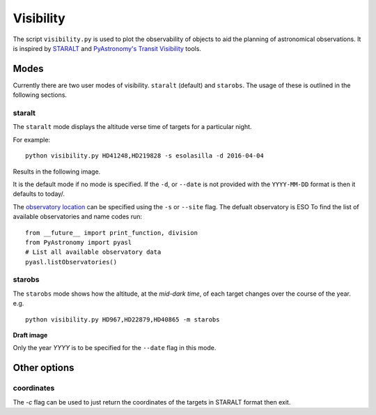 ==========
Visibility
==========

The script ``visibility.py`` is used to plot the observability of objects to aid the planning of astronomical observations. It is inspired by `STARALT <http://catserver.ing.iac.es/staralt/>`_ and `PyAstronomy's Transit Visibility <http://www.hs.uni-hamburg.de/DE/Ins/Per/Czesla/PyA/PyA/pyaslDoc/aslDoc/transitVisibility.html>`_ tools.


Modes
======
Currently there are two user modes of visibility. ``staralt`` (default) and  ``starobs``. The usage of these is outlined in the following sections.


staralt
-------
The ``staralt`` mode displays the altitude verse time of targets for a particular night.

For example::

    python visibility.py HD41248,HD219828 -s esolasilla -d 2016-04-04

Results in the following image.

.. image:: visibility_staralt.png
   :scale: 35 %
   :alt: Target altitude during a night.
   :align: center

It is the default mode if no mode is specified. If the ``-d``, or ``--date`` is not provided with the ``YYYY-MM-DD`` format is then it defaults to today/.

The `observatory location <http://www.hs.uni-hamburg.de/DE/Ins/Per/Czesla/PyA/PyA/pyaslDoc/aslDoc/observatory.html>`_ can be specified using the ``-s`` or ``--site`` flag. The defualt observatory is ESO
To find the list of available observatories and name codes run::

    from __future__ import print_function, division
    from PyAstronomy import pyasl
    # List all available observatory data
    pyasl.listObservatories()


starobs
-------
The ``starobs`` mode shows how the altitude, at the *mid-dark time*, of each target changes over the course of the year. e.g.
::

    python visibility.py HD967,HD22879,HD40865 -m starobs

**Draft image**

.. image:: visibility_starobs.png
   :scale: 40 %
   :alt: Target mid-dark altitude over the year.
   :align: center


Only the year `YYYY` is to be specified for the ``--date`` flag in this mode.


Other options
==============
coordinates
------------
The `-c` flag can be used to just return the coordinates of the targets in STARALT format then exit.
